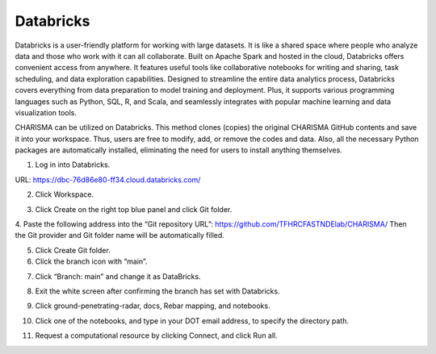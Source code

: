 ******************************
Databricks
******************************

.. image:: _static/databricks-logo.png
   :width: 350
   :target: https://www.databricks.com/
   :alt: db

Databricks is a user-friendly platform for working with large datasets. It is like a shared space where people who analyze data and those who work with it can all collaborate. Built on Apache Spark and hosted in the cloud, Databricks offers convenient access from anywhere. It features useful tools like collaborative notebooks for writing and sharing, task scheduling, and data exploration capabilities. Designed to streamline the entire data analytics process, Databricks covers everything from data preparation to model training and deployment. Plus, it supports various programming languages such as Python, SQL, R, and Scala, and seamlessly integrates with popular machine learning and data visualization tools.

CHARISMA can be utilized on Databricks. This method clones (copies) the original CHARISMA GitHub contents and save it into your workspace. Thus, users are free to modify, add, or remove the codes and data. Also, all the necessary Python packages are automatically installed, eliminating the need for users to install anything themselves.

1. Log in into Databricks.

URL: https://dbc-76d86e80-ff34.cloud.databricks.com/

2. Click Workspace.

.. image:: _static/db2.png
   :width: 200
   :alt: 2
   :align: center
   
3. Click Create on the right top blue panel and click Git folder.

.. image:: _static/db3.png
   :width: 200
   :alt: 3
   :align: center
   
4. Paste the following address into the “Git repository URL”: https://github.com/TFHRCFASTNDElab/CHARISMA/ 
Then the Git provider and Git folder name will be automatically filled.

.. image:: _static/db4.png
   :width: 1000
   :alt: 3
   :align: center
   
5. Click Create Git folder.

6. Click the branch icon with “main”.

.. image:: _static/db5.png
   :width: 300
   :alt: 3
   :align: center
   
7. Click “Branch: main” and change it as DataBricks.

.. image:: _static/db6.png
   :width: 400
   :alt: 3
   :align: center
   
8. Exit the white screen after confirming the branch has set with Databricks.

.. image:: _static/db7.png
   :width: 400
   :alt: 3
   :align: center
   
9. Click ground-penetrating-radar, docs, Rebar mapping, and notebooks.

.. image:: _static/db8.png
   :width: 1000
   :alt: 3
   :align: center
   
10. Click one of the notebooks, and type in your DOT email address, to specify the directory path.

.. image:: _static/db9.png
   :width: 1000
   :alt: 3
   :align: center
   
11. Request a computational resource by clicking Connect, and click Run all.

.. image:: _static/db10.png
   :width: 500
   :alt: 3
   :align: center


